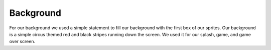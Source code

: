 .. _background:

Background
==========

For our background we used a simple statement to fill our background with the first box of our sprites. Our background is a simple circus themed red and black stripes running down the screen. We used it for our splash, game, and game over screen.

.. code-block:: python
  :linenos:
  
    background = stage.Grid(image_bank_2, constants.SCREEN_GRID_X, constants.SCREEN_GRID_Y)
